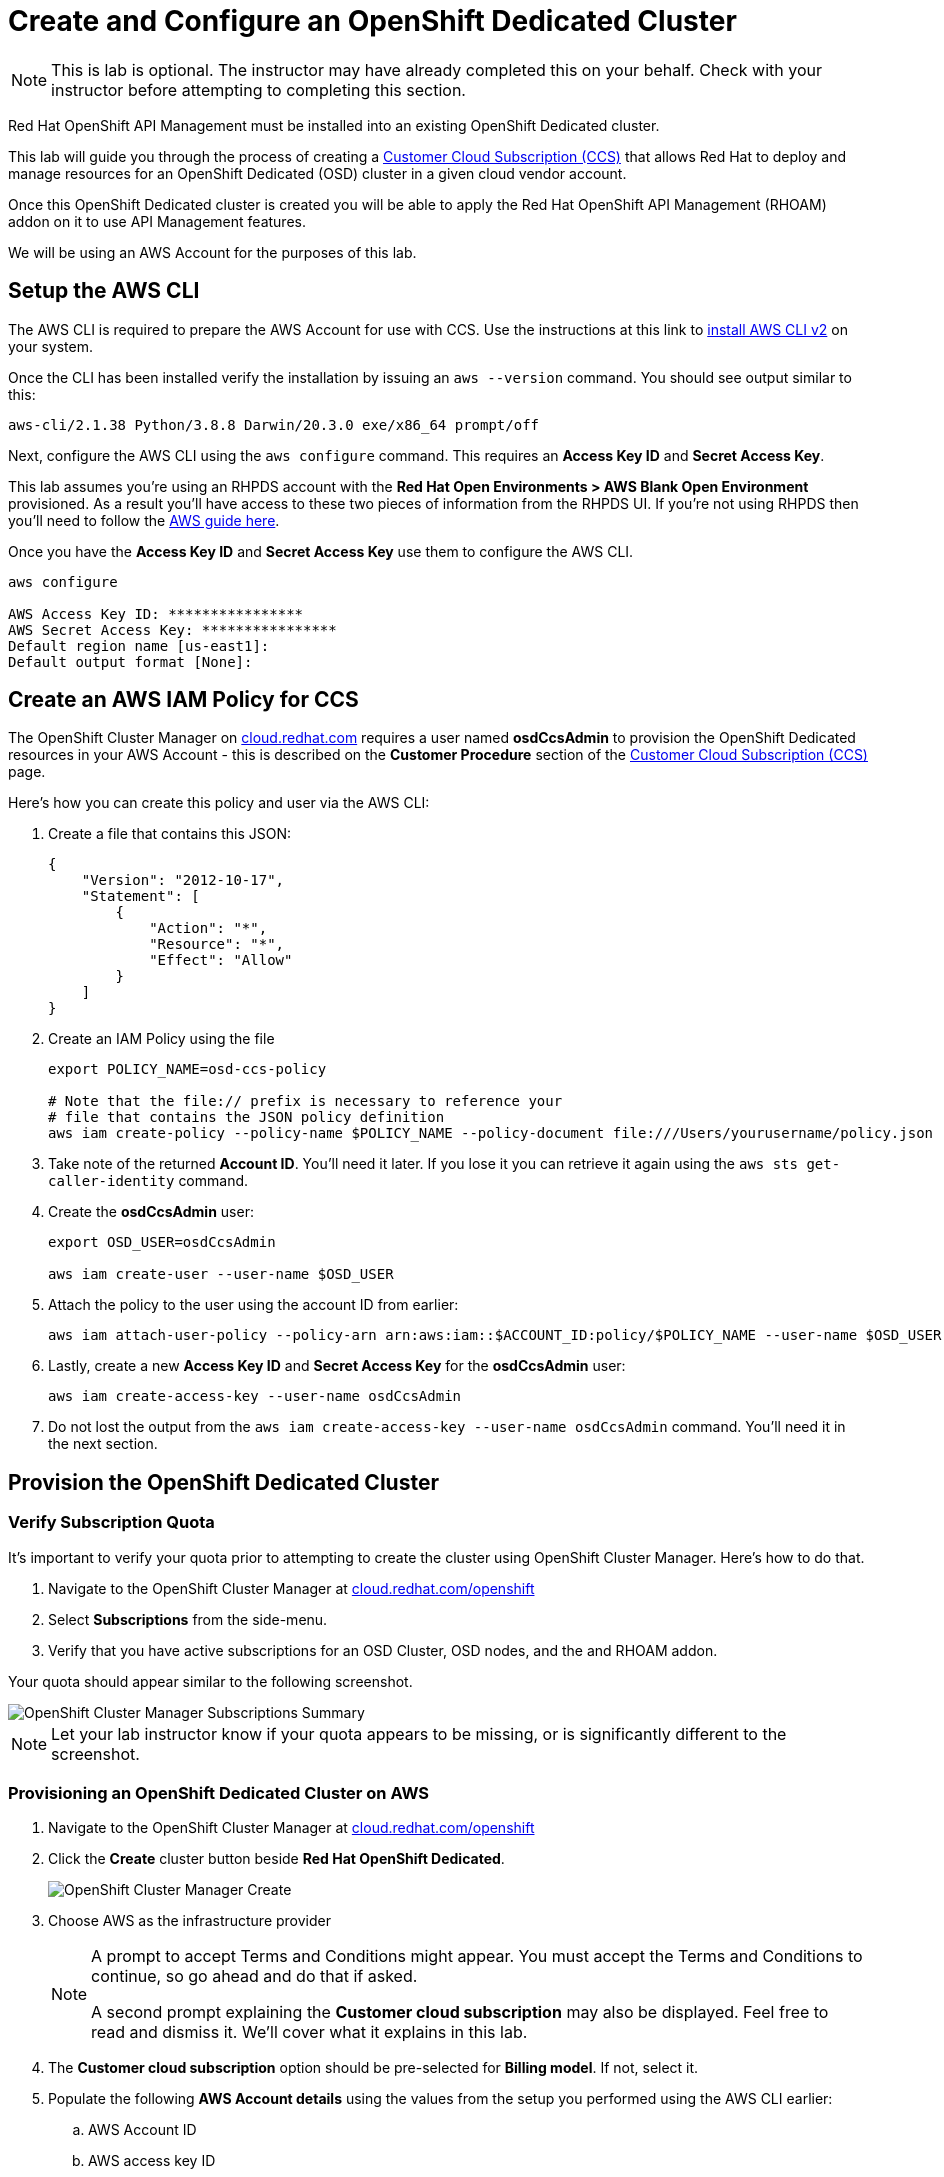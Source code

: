 :standard-fail-text: Verify that you followed all the steps. If you continue to have issues, contact a workshop assistant.
:namespace: {user-username}
:idp: GitHub
:ocm-url: https://cloud.redhat.com
:osd-name: OpenShift Dedicated
:osd-acronym: OSD
:rhoam-name: Red Hat OpenShift API Management
:rhoam-acronym: RHOAM
:3scale-name: 3scale API Management
:sso-name: Single Sign-On


= Create and Configure an {osd-name} Cluster

[NOTE]
====
This is lab is optional. The instructor may have already completed this on your behalf. Check with your instructor before attempting to completing this section.
====

{rhoam-name} must be installed into an existing {osd-name} cluster.

This lab will guide you through the process of creating a link:https://www.openshift.com/dedicated/ccs[Customer Cloud Subscription (CCS)] that allows Red Hat to deploy and manage resources for an OpenShift Dedicated ({osd-acronym}) cluster in a given cloud vendor account.

Once this OpenShift Dedicated cluster is created you will be able to apply the {rhoam-name} ({rhoam-acronym}) addon on it to use API Management features.

We will be using an AWS Account for the purposes of this lab.

== Setup the AWS CLI

The AWS CLI is required to prepare the AWS Account for use with CCS. Use the instructions at this link to link:https://docs.aws.amazon.com/cli/latest/userguide/install-cliv2.html[install AWS CLI v2] on your system.

Once the CLI has been installed verify the installation by issuing an `aws --version` command. You should see output similar to this:

----
aws-cli/2.1.38 Python/3.8.8 Darwin/20.3.0 exe/x86_64 prompt/off
----

Next, configure the AWS CLI using the `aws configure` command. This requires an *Access Key ID* and *Secret Access Key*.

This lab assumes you're using an RHPDS account with the *Red Hat Open Environments > AWS Blank Open Environment* provisioned. As a result you'll have access to these two pieces of information from the RHPDS UI. If you're not using RHPDS then you'll need to follow the link:https://docs.aws.amazon.com/cli/latest/userguide/cli-configure-quickstart.html#cli-configure-quickstart-config[AWS guide here].

Once you have the *Access Key ID* and *Secret Access Key* use them to configure the AWS CLI.

----
aws configure

AWS Access Key ID: ****************
AWS Secret Access Key: ****************
Default region name [us-east1]:
Default output format [None]:
----

== Create an AWS IAM Policy for CCS

The OpenShift Cluster Manager on link:{ocm-url}[cloud.redhat.com] requires a user named *osdCcsAdmin* to provision the OpenShift Dedicated resources in your AWS Account - this is described on the *Customer Procedure* section of the link:https://www.openshift.com/dedicated/ccs[Customer Cloud Subscription (CCS)] page.

Here's how you can create this policy and user via the AWS CLI:

1. Create a file that contains this JSON:
+
----
{
    "Version": "2012-10-17",
    "Statement": [
        {
            "Action": "*",
            "Resource": "*",
            "Effect": "Allow"
        }
    ]
}
----
2. Create an IAM Policy using the file
+
----
export POLICY_NAME=osd-ccs-policy

# Note that the file:// prefix is necessary to reference your
# file that contains the JSON policy definition
aws iam create-policy --policy-name $POLICY_NAME --policy-document file:///Users/yourusername/policy.json
----
3. Take note of the returned *Account ID*. You'll need it later. If you lose it you can retrieve it again using the `aws sts get-caller-identity` command.
4. Create the *osdCcsAdmin* user:
+
----
export OSD_USER=osdCcsAdmin

aws iam create-user --user-name $OSD_USER
----
5. Attach the policy to the user using the account ID from earlier:
+
----
aws iam attach-user-policy --policy-arn arn:aws:iam::$ACCOUNT_ID:policy/$POLICY_NAME --user-name $OSD_USER
----
6. Lastly, create a new *Access Key ID* and *Secret Access Key* for the *osdCcsAdmin* user:
+
----
aws iam create-access-key --user-name osdCcsAdmin
----
7. Do not lost the output from the `aws iam create-access-key --user-name osdCcsAdmin` command. You'll need it in the next section.

== Provision the {osd-name} Cluster

=== Verify Subscription Quota

It's important to verify your quota prior to attempting to create the cluster using OpenShift Cluster Manager. Here's how to do that.

. Navigate to the OpenShift Cluster Manager at link:{ocm-url/openshift}[cloud.redhat.com/openshift]
. Select *Subscriptions* from the side-menu.
. Verify that you have active subscriptions for an {osd-acronym} Cluster, {osd-acronym} nodes, and the and {rhoam-acronym} addon.

Your quota should appear similar to the following screenshot.

image::images/lab0-ocm-subs.png[OpenShift Cluster Manager Subscriptions Summary, role="integr8ly-img-responsive"]

[NOTE]
====
Let your lab instructor know if your quota appears to be missing, or is significantly different to the screenshot.
====

=== Provisioning an {osd-name} Cluster on AWS

. Navigate to the OpenShift Cluster Manager at link:{ocm-url/openshift}[cloud.redhat.com/openshift]
. Click the *Create* cluster button beside *Red Hat {osd-name}*.
+
image::images/lab0-ocm-create-0.png[OpenShift Cluster Manager Create, role="integr8ly-img-responsive"]
. Choose AWS as the infrastructure provider
+
[NOTE]
====
A prompt to accept Terms and Conditions might appear. You must accept the Terms and Conditions to continue, so go ahead and do that if asked.

A second prompt explaining the *Customer cloud subscription* may also be displayed. Feel free to read and dismiss it. We'll cover what it explains in this lab.
====
. The *Customer cloud subscription* option should be pre-selected for *Billing model*. If not, select it.
. Populate the following *AWS Account details* using the values from the setup you performed using the AWS CLI earlier:
.. AWS Account ID
.. AWS access key ID
.. AWS secret access key
. Under the *Cluster details*:
.. Enter a cluster name, e.g `yourname-cluster`.
.. Select the *Region* that matches what you used when following the `aws configure` instructions previously.
.. Leave the *Availability* set to *Single-zone*.
+
image::images/lab0-ocm-aws-config.png[OpenShift Cluster Manager Create AWS Config, role="integr8ly-img-responsive"]
. Set the following options for *Scale*:
.. Choose *m5.xlarge* worker nodes
.. Set the *Worker node count* to *8*.
. Select *Basic* as the *Networking Configuration*.
. Select *Manual* for the *Cluster updates* option.
+
image::images/lab0-ocm-network-config.png[OpenShift Cluster Manager Create Network Config, role="integr8ly-img-responsive"]
. Click *Create cluster*.

At this point the {osd-name} Cluster will start provisioning. This can take up to 30 minutes. In the meantime you can configure OAuth access to the cluster!

== Configure Cluster Access Management

Access to {osd-name} Clusters is managed using external IdPs. The following options are supported:

* LDAP
* GitHub & GitHub Enterprise
* Google
* OpenID Connect

For the purpose of this lab we'll configure a GitHub IdP. You need a GitHub account to do this.

[NOTE]
====
You can read more about cluster authentication in the link:https://docs.openshift.com/dedicated/4/authentication/dedicated-understanding-authentication.html[documentation here].
====

=== Create a GitHub Organisation

To get started, you'll need to create a GitHub Organisation. If you already have one that you'd like to use, then feel free to skip this step.

. Login to your account on link:https://github.com/[github.com].
. Navigate to the link:https://github.com/organizations/plan[create organisation page] and choose the free plan.
. Enter a name for the organisation.
. Enter your contact email address.
. Select *My personal account* when asked who the organisation belongs to. The complete form will look similar to this:
+
image::images/lab0-gh-org-create.png[GitHub Org Creation, role="integr8ly-img-responsive"]
. Click *Next* and follow the steps complete the process.
. After the organisation has been created add any users you'd like to use with your {osd-acronym} cluster to it. You can do this using the *Invite someone* button. Make sure to invite your own GitHub user account!
+
image::images/lab0-gh-invite.png[GitHub Org Invite, role="integr8ly-img-responsive"]

=== Add GitHub Authentication to the Cluster

. Navigate to the OpenShift Cluster Manager at link:{ocm-url/openshift}[cloud.redhat.com/openshift].
. Select your cluster from the list. The cluster details will be displayed.
. Select the *Access control* tab form the cluster details.
. Click the *Add identity provider* button. A dialog will appear.
. Choose *GitHub* from the *Identity Provider* dropdown.
. Enter a name. Entering just "GitHub" is fine.
. Copy the *OAuth callback URL*, and leave the dialog open.
. Open another browser tab/window, and use it to navigate to your GitHub organisation. If you lost your organisation URL you can find it at link:https://github.com/settings/organizations[github.com/settings/organizations].
. Select *Settings* from the organisation homepage.
. Scroll down and click *Developer Settings > OAuth Apps* from the side-menu.
. Click the *New OAuth App* button in the top-right.
+
image::images/lab0-gh-new-app.png[GitHub New OAuth App, role="integr8ly-img-responsive"]
. Enter an *Application name*.
. Any URL can be used as the homepage URL, but enter "https://cloud.redhat.com" for the time being.
. Paste the URL you copied into the *Authorization callback URL* field on cloud.redhat.com.
. Click the *Register application* button. You should be redirected to your application's page.
+
image::images/lab0-gh-oauth-app.png[GitHub OAuth application, role="integr8ly-img-responsive"]
. Copy the *Client ID* from this page and paste it into the corresponding field on cloud.redhat.com.
. Return to the GitHub application page and click the *Generate a new client secret* button.
. Copy the secret and paste it into the corresponding field on cloud.redhat.com.
. Click *Confirm* in the cloud.redhat.com dialog.

You now have an IdP configured and can login to your {osd-name} cluster once the provisioning has completed.

[NOTE]
====
It can take 1-2 minutes for the IdP settings to synchronise with the {osd-name} cluster. If you click *Open Console* to view the {osd-name} Console and don't see your IdP listed then you'll need to wait a minute and refresh the page.
====

=== Add Cluster Administrative Users

All users that login using the configured IdP (GitHub in this case) are regular users by default. This lab requires you to make yourself a *dedicated-admin*.

You can read more about users and roles in the link:https://docs.openshift.com/dedicated/4/administering_a_cluster/dedicated-admin-role.html[{osd-acronym} Documentation].

Follow these steps to apply the *dedicated-admin* role to your user:

. Navigate to the OpenShift Cluster Manager at link:{ocm-url/openshift}[cloud.redhat.com/openshift]
. Select your cluster from the list.
. Select the *Access control* section.
. Click the *Add user* button. A dialog should appear.
. Enter your _GitHub username_ (because you're using GitHub as an IdP) and select the *dedicated-admins* group.
. Click the *Add user* button to save the change.

Your GitHub user is a *dedicated-admin* now.

== Login to the Cluster

TODO
